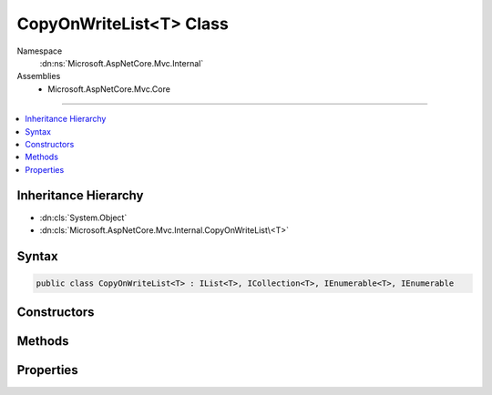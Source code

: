 

CopyOnWriteList<T> Class
========================





Namespace
    :dn:ns:`Microsoft.AspNetCore.Mvc.Internal`
Assemblies
    * Microsoft.AspNetCore.Mvc.Core

----

.. contents::
   :local:



Inheritance Hierarchy
---------------------


* :dn:cls:`System.Object`
* :dn:cls:`Microsoft.AspNetCore.Mvc.Internal.CopyOnWriteList\<T>`








Syntax
------

.. code-block:: csharp

    public class CopyOnWriteList<T> : IList<T>, ICollection<T>, IEnumerable<T>, IEnumerable








.. dn:class:: Microsoft.AspNetCore.Mvc.Internal.CopyOnWriteList`1
    :hidden:

.. dn:class:: Microsoft.AspNetCore.Mvc.Internal.CopyOnWriteList<T>

Constructors
------------

.. dn:class:: Microsoft.AspNetCore.Mvc.Internal.CopyOnWriteList<T>
    :noindex:
    :hidden:

    
    .. dn:constructor:: Microsoft.AspNetCore.Mvc.Internal.CopyOnWriteList<T>.CopyOnWriteList(System.Collections.Generic.IReadOnlyList<T>)
    
        
    
        
        :type source: System.Collections.Generic.IReadOnlyList<System.Collections.Generic.IReadOnlyList`1>{T}
    
        
        .. code-block:: csharp
    
            public CopyOnWriteList(IReadOnlyList<T> source)
    

Methods
-------

.. dn:class:: Microsoft.AspNetCore.Mvc.Internal.CopyOnWriteList<T>
    :noindex:
    :hidden:

    
    .. dn:method:: Microsoft.AspNetCore.Mvc.Internal.CopyOnWriteList<T>.Add(T)
    
        
    
        
        :type item: T
    
        
        .. code-block:: csharp
    
            public void Add(T item)
    
    .. dn:method:: Microsoft.AspNetCore.Mvc.Internal.CopyOnWriteList<T>.Clear()
    
        
    
        
        .. code-block:: csharp
    
            public void Clear()
    
    .. dn:method:: Microsoft.AspNetCore.Mvc.Internal.CopyOnWriteList<T>.Contains(T)
    
        
    
        
        :type item: T
        :rtype: System.Boolean
    
        
        .. code-block:: csharp
    
            public bool Contains(T item)
    
    .. dn:method:: Microsoft.AspNetCore.Mvc.Internal.CopyOnWriteList<T>.CopyTo(T[], System.Int32)
    
        
    
        
        :type array: T[]
    
        
        :type arrayIndex: System.Int32
    
        
        .. code-block:: csharp
    
            public void CopyTo(T[] array, int arrayIndex)
    
    .. dn:method:: Microsoft.AspNetCore.Mvc.Internal.CopyOnWriteList<T>.GetEnumerator()
    
        
        :rtype: System.Collections.Generic.IEnumerator<System.Collections.Generic.IEnumerator`1>{T}
    
        
        .. code-block:: csharp
    
            public IEnumerator<T> GetEnumerator()
    
    .. dn:method:: Microsoft.AspNetCore.Mvc.Internal.CopyOnWriteList<T>.IndexOf(T)
    
        
    
        
        :type item: T
        :rtype: System.Int32
    
        
        .. code-block:: csharp
    
            public int IndexOf(T item)
    
    .. dn:method:: Microsoft.AspNetCore.Mvc.Internal.CopyOnWriteList<T>.Insert(System.Int32, T)
    
        
    
        
        :type index: System.Int32
    
        
        :type item: T
    
        
        .. code-block:: csharp
    
            public void Insert(int index, T item)
    
    .. dn:method:: Microsoft.AspNetCore.Mvc.Internal.CopyOnWriteList<T>.Remove(T)
    
        
    
        
        :type item: T
        :rtype: System.Boolean
    
        
        .. code-block:: csharp
    
            public bool Remove(T item)
    
    .. dn:method:: Microsoft.AspNetCore.Mvc.Internal.CopyOnWriteList<T>.RemoveAt(System.Int32)
    
        
    
        
        :type index: System.Int32
    
        
        .. code-block:: csharp
    
            public void RemoveAt(int index)
    
    .. dn:method:: Microsoft.AspNetCore.Mvc.Internal.CopyOnWriteList<T>.System.Collections.IEnumerable.GetEnumerator()
    
        
        :rtype: System.Collections.IEnumerator
    
        
        .. code-block:: csharp
    
            IEnumerator IEnumerable.GetEnumerator()
    

Properties
----------

.. dn:class:: Microsoft.AspNetCore.Mvc.Internal.CopyOnWriteList<T>
    :noindex:
    :hidden:

    
    .. dn:property:: Microsoft.AspNetCore.Mvc.Internal.CopyOnWriteList<T>.Count
    
        
        :rtype: System.Int32
    
        
        .. code-block:: csharp
    
            public int Count { get; }
    
    .. dn:property:: Microsoft.AspNetCore.Mvc.Internal.CopyOnWriteList<T>.IsReadOnly
    
        
        :rtype: System.Boolean
    
        
        .. code-block:: csharp
    
            public bool IsReadOnly { get; }
    
    .. dn:property:: Microsoft.AspNetCore.Mvc.Internal.CopyOnWriteList<T>.Item[System.Int32]
    
        
    
        
        :type index: System.Int32
        :rtype: T
    
        
        .. code-block:: csharp
    
            public T this[int index] { get; set; }
    
    .. dn:property:: Microsoft.AspNetCore.Mvc.Internal.CopyOnWriteList<T>.Readable
    
        
        :rtype: System.Collections.Generic.IReadOnlyList<System.Collections.Generic.IReadOnlyList`1>{T}
    
        
        .. code-block:: csharp
    
            protected IReadOnlyList<T> Readable { get; }
    
    .. dn:property:: Microsoft.AspNetCore.Mvc.Internal.CopyOnWriteList<T>.Writable
    
        
        :rtype: System.Collections.Generic.List<System.Collections.Generic.List`1>{T}
    
        
        .. code-block:: csharp
    
            protected List<T> Writable { get; }
    

